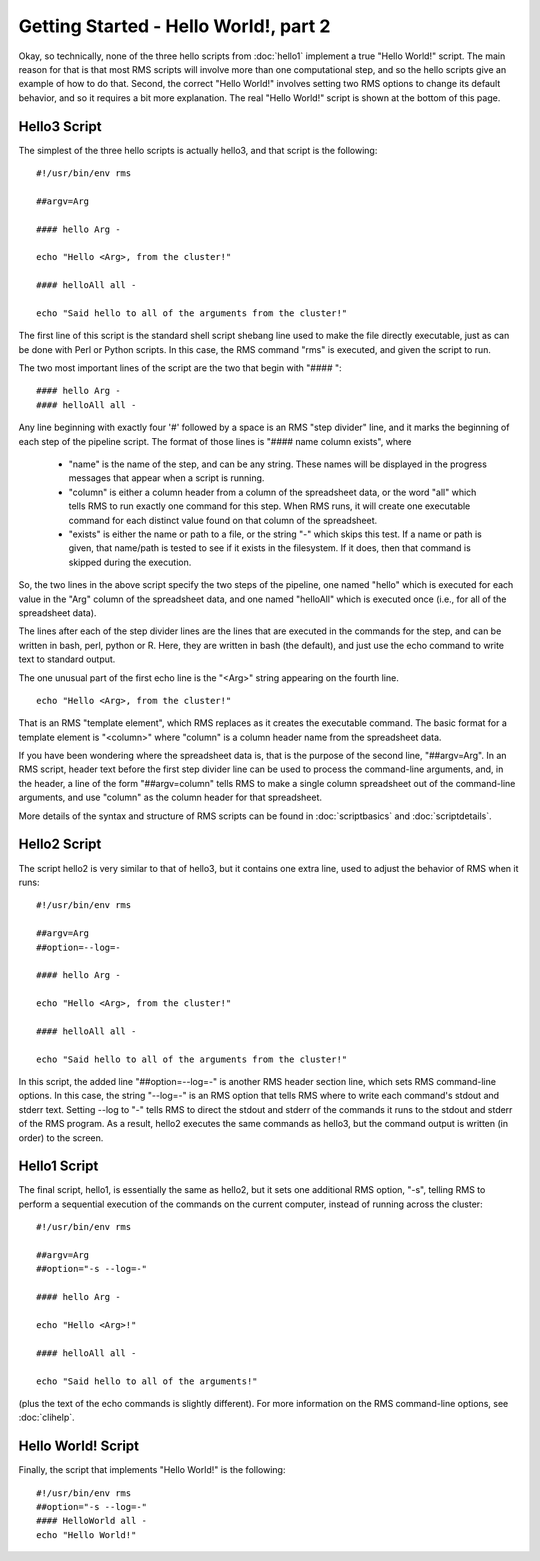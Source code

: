 
Getting Started - Hello World!, part 2
======================================

Okay, so technically, none of the three hello scripts from :doc:`hello1` implement a true "Hello World!" script.
The main reason for that is that most RMS scripts will involve more than one computational step, and
so the hello scripts give an example of how to do that.  Second, the correct "Hello World!" involves
setting two RMS options to change its default behavior, and so it requires a bit more explanation.  The real
"Hello World!" script is shown at the bottom of this page.

Hello3 Script
-------------

The simplest of the three hello scripts is actually hello3, and that script is the following: ::

   #!/usr/bin/env rms
   
   ##argv=Arg

   #### hello Arg -

   echo "Hello <Arg>, from the cluster!"

   #### helloAll all -

   echo "Said hello to all of the arguments from the cluster!"

The first line of this script is the standard shell script shebang line used to make the file directly
executable, just as can be done with Perl or Python scripts.  In this case, the RMS command "rms" is
executed, and given the script to run.

The two most important lines of the script are the two that begin with "#### ": ::

   #### hello Arg -
   #### helloAll all -

Any line beginning with
exactly four '#' followed by a space is an RMS "step divider" line, and it marks the beginning of each
step of the pipeline script.  The format of those lines is "#### name column exists", where

    * "name" is the name of the step, and can be any string.  These names will be displayed in the
      progress messages that appear when a script is running.
    * "column" is either a column header from a column of the spreadsheet data, or the word "all"
      which tells RMS to run exactly one command for this step.  When RMS runs, it will create one
      executable command for each distinct value found on that column of the spreadsheet.
    * "exists" is either the name or path to a file, or the string "-" which skips this test.  If
      a name or path is given, that name/path is tested to see if it exists in the filesystem.  If
      it does, then that command is skipped during the execution.

So, the two lines in the above script specify the two steps of the pipeline, one named "hello" which
is executed for each value in the "Arg"
column of the spreadsheet data, and one named "helloAll" which is executed once (i.e., for all of the
spreadsheet data).

The lines after each of the step divider lines are the lines that are executed in the commands for
the step, and can be written in bash, perl, python or R.  Here, they are written in bash (the default),
and just use the echo command to write text to standard output.

The one unusual part of the first echo line is the "<Arg>" string appearing on the fourth line. ::

   echo "Hello <Arg>, from the cluster!"

That
is an RMS "template element", which RMS replaces as it creates the executable command. The basic
format for a template element is "<column>" where "column" is a column header name from the spreadsheet
data.

If you have been wondering where the spreadsheet data is, that is the purpose of the second line, "##argv=Arg".
In an RMS script, header text before the first step divider line can be used to process the command-line
arguments, and, in the header, a line of the form "##argv=column" tells RMS to make a single column
spreadsheet out of the command-line arguments, and use "column" as the column header for that spreadsheet.

More details of the syntax and structure of RMS scripts can be found in :doc:`scriptbasics` and 
:doc:`scriptdetails`.

Hello2 Script
-------------

The script hello2 is very similar to that of hello3, but it contains one extra line, used to adjust the
behavior of RMS when it runs:  ::

   #!/usr/bin/env rms

   ##argv=Arg
   ##option=--log=-

   #### hello Arg -

   echo "Hello <Arg>, from the cluster!"

   #### helloAll all -

   echo "Said hello to all of the arguments from the cluster!"

In this script, the added line "##option=--log=-" is another RMS header section line, which sets
RMS command-line options.  In this case, the string "--log=-" is an RMS option that tells RMS where to write each
command's stdout and stderr text.  Setting --log to "-" tells RMS to direct the stdout and stderr of the
commands it runs to the stdout and stderr of the RMS program.  As a result, hello2 executes the same commands
as hello3, but the command output is written (in order) to the screen.

Hello1 Script
-------------

The final script, hello1, is essentially the same as hello2, but it sets one additional RMS option, "-s",
telling RMS to perform a sequential execution of the commands on the current computer, instead of running
across the cluster: ::

   #!/usr/bin/env rms

   ##argv=Arg
   ##option="-s --log=-"

   #### hello Arg -

   echo "Hello <Arg>!"

   #### helloAll all -

   echo "Said hello to all of the arguments!"

(plus the text of the echo commands is slightly different).  For more information on the RMS command-line options,
see :doc:`clihelp`.

Hello World! Script
-------------------

Finally, the script that implements "Hello World!" is the following: ::

   #!/usr/bin/env rms
   ##option="-s --log=-"
   #### HelloWorld all -
   echo "Hello World!"

